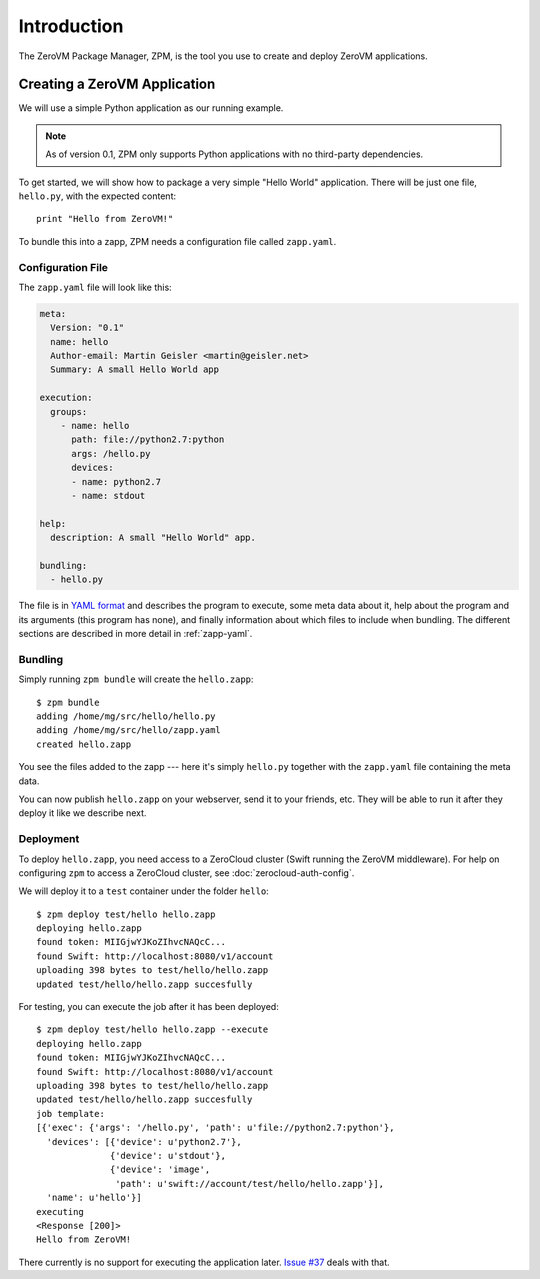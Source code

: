 
Introduction
============

The ZeroVM Package Manager, ZPM, is the tool you use to create and
deploy ZeroVM applications.


Creating a ZeroVM Application
-----------------------------

We will use a simple Python application as our running example.

.. note::

   As of version 0.1, ZPM only supports Python applications with no
   third-party dependencies.

To get started, we will show how to package a very simple "Hello
World" application. There will be just one file, ``hello.py``, with
the expected content::

   print "Hello from ZeroVM!"

To bundle this into a zapp, ZPM needs a configuration file called
``zapp.yaml``.

Configuration File
""""""""""""""""""

The ``zapp.yaml`` file will look like this:

.. code-block:: yaml

   meta:
     Version: "0.1"
     name: hello
     Author-email: Martin Geisler <martin@geisler.net>
     Summary: A small Hello World app

   execution:
     groups:
       - name: hello
         path: file://python2.7:python
         args: /hello.py
         devices:
         - name: python2.7
         - name: stdout

   help:
     description: A small "Hello World" app.

   bundling:
     - hello.py

The file is in `YAML format <yaml_>`_ and describes the program to
execute, some meta data about it, help about the program and its
arguments (this program has none), and finally information about which
files to include when bundling. The different sections are described
in more detail in :ref:`zapp-yaml`.


Bundling
""""""""

Simply running ``zpm bundle`` will create the ``hello.zapp``::

   $ zpm bundle
   adding /home/mg/src/hello/hello.py
   adding /home/mg/src/hello/zapp.yaml
   created hello.zapp

You see the files added to the zapp --- here it's simply ``hello.py``
together with the ``zapp.yaml`` file containing the meta data.

You can now publish ``hello.zapp`` on your webserver, send it to your
friends, etc. They will be able to run it after they deploy it like we
describe next.

Deployment
""""""""""

To deploy ``hello.zapp``, you need access to a ZeroCloud cluster (Swift
running the ZeroVM middleware). For help on configuring ``zpm`` to access
a ZeroCloud cluster, see :doc:`zerocloud-auth-config`.

We will deploy it to a ``test`` container under the folder
``hello``::

   $ zpm deploy test/hello hello.zapp
   deploying hello.zapp
   found token: MIIGjwYJKoZIhvcNAQcC...
   found Swift: http://localhost:8080/v1/account
   uploading 398 bytes to test/hello/hello.zapp
   updated test/hello/hello.zapp succesfully

For testing, you can execute the job after it has been deployed::

   $ zpm deploy test/hello hello.zapp --execute
   deploying hello.zapp
   found token: MIIGjwYJKoZIhvcNAQcC...
   found Swift: http://localhost:8080/v1/account
   uploading 398 bytes to test/hello/hello.zapp
   updated test/hello/hello.zapp succesfully
   job template:
   [{'exec': {'args': '/hello.py', 'path': u'file://python2.7:python'},
     'devices': [{'device': u'python2.7'},
                 {'device': u'stdout'},
                 {'device': 'image',
                  'path': u'swift://account/test/hello/hello.zapp'}],
     'name': u'hello'}]
   executing
   <Response [200]>
   Hello from ZeroVM!

There currently is no support for executing the application later. `Issue
#37 <issue37_>`_ deals with that.

.. _yaml: http://www.yaml.org/
.. _issue37: https://github.com/zerovm/zpm/issues/37

